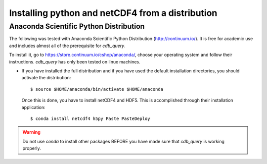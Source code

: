 .. _install-distro:

Installing python and netCDF4 from a distribution
-------------------------------------------------

Anaconda Scientific Python Distribution
^^^^^^^^^^^^^^^^^^^^^^^^^^^^^^^^^^^^^^^

The following was tested with Anaconda Scientific Python Distribution (http://continuum.io/).
It is free for academic use and includes almost all of the prerequisite for `cdb_query`.

To install it, go to https://store.continuum.io/cshop/anaconda/, choose your operating system
and follow their instructions. `cdb_query` has only been tested on linux machines. 

- If you have installed the full distribution and if you have used the default installation directories,
  you should activate the distribution::

    $ source $HOME/anaconda/bin/activate $HOME/anaconda

  Once this is done, you have to install netCDF4 and HDF5. This is accomplished through their installation
  application::

    $ conda install netcdf4 h5py Paste PasteDeploy

.. warning:: Do not use `conda` to install other packages BEFORE you have made sure that `cdb_query` is working properly.
